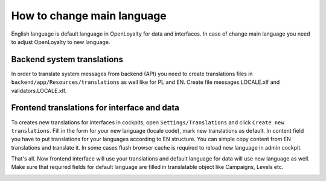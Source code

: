 How to change main language
===========================

English language is default language in OpenLoyalty for data and interfaces. In case of change main language you need
to adjust OpenLoyalty to new language.

Backend system translations
---------------------------

In order to translate system messages from backend (API) you need to create translations files in ``backend/app/Resources/translations``
as well like for PL and EN. Create file messages.LOCALE.xlf and validators.LOCALE.xlf.

Frontend translations for interface and data
--------------------------------------------

To creates new translations for interfaces in cockpits, open ``Settings/Translations`` and click ``Create new translations``.
Fill in the form for your new language (locale code), mark new translations as default. In content field you have to put
translations for your languages according to EN structure. You can simple copy content from EN translations and translate it.
In some cases flush browser cache is required to reload new language in admin cockpit.

That's all. Now frontend interface will use your translations and default language for data will use new language as well.
Make sure that required fields for default language are filled in translatable object like Campaigns, Levels etc.

.. image:: _images/change_translation_admin.png
    :scale: 50%
